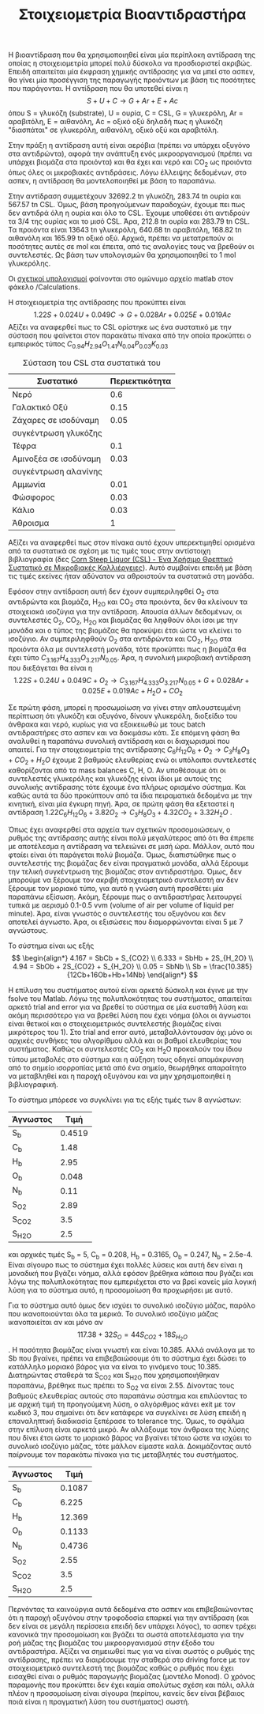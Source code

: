 #+TITLE: Στοιχειομετρία Βιοαντιδραστήρα

Η βιοαντίδραση που θα χρησιμοποιηθεί είναι μία περίπλοκη αντίδραση της οποίας η στοιχειομετρία μπορεί πολύ δύσκολα να προσδιοριστεί ακριβώς. Επειδή απαιτείται μία έκφραση χημικής αντίδρασης για να μπεί στο ασπεν, θα γίνει μία προσέγγιση της παραγωγής προιόντων με βάση τις ποσότητες που παράγονται. Η αντίδραση που θα υποτεθεί είναι η
\[ S + U + C \rightarrow G + Ar + E + Ac\]
όπου S = γλυκόζη (substrate), U = ουρία, C = CSL, G = γλυκερόλη, Ar = αραβιτόλη, Ε = αιθανόλη, Ac = οξικό οξύ
δηλαδή πως η γλυκόζη "διασπάται" σε γλυκερόλη, αιθανόλη, οξικό οξύ και αραβιτόλη.

Στην πράξη η αντίδραση αυτή είναι αερόβια (πρέπει να υπάρχει οξυγόνο στα αντιδρώντα), αφορά την ανάπτυξη ενός μικροοργανισμού (πρέπει να υπάρχει βιομάζα στα προιόντα) και θα έχει και νερό και CO_2 ως προιόντα όπως όλες οι μικροβιακές αντιδράσεις. Λόγω έλλειψης δεδομένων, στο ασπεν, η αντίδραση θα μοντελοποιηθεί με βάση το παραπάνω.

Στην αντίδραση συμμετέχουν 32692.2 tn γλυκόζη, 283.74 tn ουρία και 567.57 tn CSL. Όμως, βάση προηγούμενων παραδοχών, έχουμε πει πως δεν αντιδρά όλη η ουρία και όλο το CSL. Έχουμε υποθέσει ότι αντιδρούν τα 3/4 της ουρίας και το μισό CSL. Άρα, 212.8 tn ουρία και 283.79 tn CSL. Τα προιόντα είναι 13643 tn γλυκερόλη, 640.68 tn αραβιτόλη, 168.82 tn αιθανόλη και 165.99 tn οξικό οξύ. Αρχικά, πρέπει να μετατρεπούν οι ποσότητες αυτές σε mol και έπειτα, από τις αναλογίες τους να βρεθούν οι συντελεστές. Ως βάση των υπολογισμών θα χρησιμοποιηθεί το 1 mol γλυκερόλης.

Οι [[https://github.com/Vidianos-Giannitsis/Process-Design/blob/master/Calculations/bioreactor_stoichiometry.m][σχετικοί υπολογισμοί]] φαίνονται στο ομώνυμο αρχείο matlab στον φάκελο /Calculations.

Η στοιχειομετρία της αντίδρασης που προκύπτει είναι
\[ 1.22S + 0.024U + 0.049C \rightarrow G + 0.028Ar + 0.025E + 0.019Ac \]
Αξίζει να αναφερθεί πως το CSL ορίστηκε ως ένα συστατικό με την σύσταση που φαίνεται στον παρακάτω πίνακα από την οποία προκύπτει ο εμπειρικός τύπος
\( C_{0.94}H_{2.94}O_{1.41}N_{0.04}P_{0.03}K_{0.03} \)
#+CAPTION: Σύσταση του CSL στα συστατικά του
| Συστατικό             | Περιεκτικότητα |
|-----------------------+----------------|
| Νερό                  |            0.6 |
| Γαλακτικό Οξύ         |           0.15 |
| Ζάχαρες σε ισοδύναμη  |           0.05 |
| συγκέντρωση γλυκόζης  |                |
| Τέφρα                 |            0.1 |
| Αμινοξέα σε ισοδύναμη |           0.03 |
| συγκέντρωση αλανίνης  |                |
| Αμμωνία               |           0.01 |
| Φώσφορος              |           0.03 |
| Κάλιο                 |           0.03 |
|-----------------------+----------------|
| Άθροισμα              |              1 |

Αξίζει να αναφερθεί πως στον πίνακα αυτό έχουν υπερεκτιμηθεί ορισμένα από τα συστατικά σε σχέση με τις τιμές τους στην αντίστοιχη βιβλιογραφία (δες [[id:d01ccf54-e2ce-4a6b-b826-652acf6a4c65][Corn Steep Liquor (CSL) - Ένα Χρήσιμο Θρεπτικό Συστατικό σε Μικροβιακές Καλλιέργειες]]). Αυτό συμβαίνει επειδή με βάση τις τιμές εκείνες ήταν αδύνατον να αθροιστούν τα συστατικά στη μονάδα.

Εφόσον στην αντίδραση αυτή δεν έχουν συμπεριληφθεί O_2 στα αντιδρώντα και βιομάζα, H_2O και CO_2 στα προιόντα, δεν θα κλείνουν τα στοιχειακά ισοζύγια για την αντίδραση. Απουσία άλλων δεδομένων, οι συντελεστές Ο_2, CO_2, H_2O και βιομάζας θα ληφθούν όλοι ίσοι με την μονάδα και ο τύπος της βιομάζας θα προκύψει έτσι ώστε να κλείνει το ισοζύγιο. Αν συμπεριληφθούν O_2 στα αντιδρώντα και CO_2, H_2O στα προιόντα όλα με συντελεστή μονάδα, τότε προκύπτει πως η βιομάζα θα έχει τύπο \( C_{3.167}H_{4.333}O_{3.217}N_{0.05} \). Άρα, η συνολική μικροβιακή αντίδραση που διεξάγεται θα είναι η
\[ 1.22S + 0.24U + 0.049C + O_2 \rightarrow C_{3.167}H_{4.333}O_{3.217}N_{0.05} + G + 0.028Ar +0.025E + 0.019Ac + H_2O +CO_2 \]

Σε πρώτη φάση, μπορεί η προσωμοίωση να γίνει στην απλουστευμένη περίπτωση ότι γλυκόζη και οξυγόνο, δίνουν γλυκερόλη, διοξείδιο του άνθρακα και νερό, κυρίως για να εξοικειωθώ με τους batch αντιδραστήρες στο ασπεν και να δοκιμάσω κάτι. Σε επόμενη φάση θα αναλυθεί η παραπάνω συνολική αντίδραση και οι διαχωρισμοί που απαιτεί. Για την στοιχειομετρία της αντίδρασης \( C_6H_{12}O_6 + O_2 \rightarrow C_3H_8O_3 + CO_2 +H_2O \) έχουμε 2 βαθμούς ελευθερίας ενώ οι υπόλοιποι συντελεστές καθορίζονται από τα mass balances C, H, O. Αν υποθέσουμε ότι οι συντελεστές γλυκερόλης και γλυκόζης είναι ίδιοι με αυτούς της συνολικής αντίδρασης τότε έχουμε ένα πλήρως ορισμένο σύστημα. Και καθώς αυτά τα δύο προκύπτουν από τα ίδια πειραματικά δεδομένα με την κινητική, είναι μία έγκυρη πηγή. Άρα, σε πρώτη φάση θα εξεταστεί η αντίδραση
\( 1.22 C_6H_{12}O_6 + 3.82O_2 \rightarrow C_3H_8O_3 + 4.32CO_2 + 3.32H_2O \) .

Όπως έχει αναφερθεί στα αρχεία των σχετικών προσομοιώσεων, ο ρυθμός της αντίδρασης αυτής είναι πολύ μεγαλύτερος από ότι θα έπρεπε με αποτέλεσμα η αντίδραση να τελειώνει σε μισή ώρα. Μάλλον, αυτό που φταίει είναι ότι παράγεται πολύ βιομάζα. Όμως, διαπιστώθηκε πως ο συντελεστής της βιομάζας δεν είναι πραγματικά μονάδα, αλλά ξέρουμε την τελική συγκέντρωση της βιομάζας στον αντιδραστήρα. Όμως, δεν μπορούμε να ξέρουμε τον ακριβή στοιχειομετρικό συντελεστή αν δεν ξέρουμε τον μοριακό τύπο, για αυτό η γνώση αυτή προσθέτει μία παραπάνω εξίσωση. Ακόμη, ξέρουμε πως ο αντιδραστήρας λειτουργεί τυπικά με αερισμό 0.1-0.5 vvm (volume of air per volume of liquid per minute). Άρα, είναι γνωστός ο συντελεστής του οξυγόνου και δεν αποτελεί άγνωστο. Άρα, οι εξισώσεις που διαμορφώνονται είναι 5 με 7 αγνώστους.

Το σύστημα είναι ως εξής
\[ \begin{align*} 4.167 = SbCb + S_{CO2} \\ 6.333 = SbHb + 2S_{H_2O} \\ 4.94 = SbOb + 2S_{CO2} + S_{H_2O} \\ 0.05 = SbNb \\ Sb = \frac{10.385}{12Cb+16Ob+Hb+14Nb}    \end{align*} \]

Η επίλυση του συστήματος αυτού είναι αρκετά δύσκολη και έγινε με την fsolve του Matlab. Λόγω της πολυπλοκότητας του συστήματος, απαιτείται αρκετό trial and error για να βρεθεί το σύστημα σε μία ευσταθή λύση και ακόμη περισσότερο για να βρεθεί λύση που έχει νόημα (όλοι οι άγνωστοι είναι θετικοί και ο στοιχειομετρικός συντελεστής βιομάζας είναι μικρότερος του 1). Στο trial and error αυτό, μεταβαλλόντουσαν όχι μόνο οι αρχικές συνθήκες του αλγορίθμου αλλά και οι βαθμοί ελευθερίας του συστήματος. Καθώς οι συντελεστές CO_{2} και H_{2}O προκαλούν του ίδιου τύπου μεταβολές στο σύστημα και η αύξηση τους οδηγεί απομάκρυνση από το σημείο ισορροπίας μετά από ένα σημείο, θεωρήθηκε απαραίτητο να μεταβληθεί και η παροχή οξυγόνου και να μην χρησιμοποιηθεί η βιβλιογραφική.

Το σύστημα μπόρεσε να συγκλίνει για τις εξής τιμές των 8 αγνώστων:
| Άγνωστος |   Τιμή |
|----------+--------|
| S_b      | 0.4519 |
| C_b      |   1.48 |
| H_b      |   2.95 |
| O_b      |  0.048 |
| N_b      |   0.11 |
| S_{O2}   |   2.89 |
| S_CO2    |    3.5 |
| S_{H2O}  |    2.5 |
και αρχικές τιμές S_b = 5, C_b = 0.208, H_b = 0.3165, O_b = 0.247, N_b = 2.5e-4. Είναι σίγουρο πως το σύστημα έχει πολλές λύσεις και αυτή δεν είναι η μοναδική που βγάζει νόημα, αλλά εφόσον βρέθηκα κάποια που βγάζει και λόγω της πολυπλοκότητας που εμπεριέχεται στο να βρεί κανείς μία λογική λύση για το σύστημα αυτό, η προσομοίωση θα προχωρήσει με αυτό.

Για το σύστημα αυτό όμως δεν ισχύει το συνολικό ισοζύγιο μάζας, παρόλο που ικανοποιούνται όλα τα μερικά. Το συνολικό ισοζύγιο μάζας ικανοποιείται αν και μόνο αν \[ 117.38 + 32S_O = 44S_{CO2} + 18S_{H_2O} \]. Η ποσότητα βιομάζας είναι γνωστή και είναι 10.385. Αλλά ανάλογα με το Sb που βγαίνει, πρέπει να επιβεβαιώσουμε ότι το σύστημα έχει δώσει το κατάλληλο μοριακό βάρος για να είναι το γινόμενο τους 10.385. Διατηρώντας σταθερά τα S_CO_{2} και S_{H2O} που χρησιμοποιήθηκαν παραπάνω, βρέθηκε πως πρέπει το S_{O2} να είναι 2.55. Δίνοντας τους βαθμούς ελευθερίας αυτούς στο παραπάνω σύστημα και επιλύοντας το με αρχική τιμή τη προηγούμενη λύση, ο αλγόριθμος κάνει exit με τον κωδικό 3, που σημαίνει ότι δεν κατάφερε να συγκλίνει σε λύση επειδή η επαναληπτική διαδικασία ξεπέρασε το tolerance της. Όμως, το σφάλμα στην επίλυση είναι αρκετά μικρό. Αν αλλάξουμε τον άνθρακα της λύσης που δίνει έτσι ώστε το μοριακό βάρος να βγαίνει τέτοιο ώστε να ισχύει το συνολικό ισοζύγιο μάζας, τότε μάλλον είμαστε καλά. Δοκιμάζοντας αυτό παίρνουμε τον παρακάτω πίνακα για τις μεταβλητές του συστήματος.
| Άγνωστος |   Τιμή |
|----------+--------|
| S_b      | 0.1087 |
| C_b      |  6.225 |
| H_b      | 12.369 |
| O_b      | 0.1133 |
| N_b      | 0.4736 |
| S_{O2}   |   2.55 |
| S_CO2    |    3.5 |
| S_{H2O}  |    2.5 |

Περνόντας τα καινούργια αυτά δεδομένα στο ασπεν και επιβεβαιώνοντας ότι η παροχή οξυγόνου στην τροφοδοσία επαρκεί για την αντίδραση (και δεν είναι σε μεγάλη περίσσεια επειδή δεν υπάρχει λόγος), το ασπεν τρέχει κανονικά την προσομοίωση και βγάζει τα σωστά αποτελέσματα για την ροή μάζας της βιομάζας του μικροοργανισμού στην έξοδο του αντιδραστήρα. Αξίζει να σημειωθεί πως για να είναι σωστός ο ρυθμός της αντίδρασης, πρέπει να διαιρέσουμε την σταθερά στο driving force με τον στοιχειομετρικό συντελεστή της βιομάζας καθώς ο ρυθμός που έχει εισαχθεί είναι ο ρυθμός παραγωγής βιομάζας (μοντέλο Monod). Ο χρόνος παραμονής που προκύπτει δεν έχει καμία απολύτως σχέση και πάλι, αλλά πλέον η προσομοίωση είναι σίγουρα (περίπου, κανείς δεν είναι βέβαιος ποιά είναι η πραγματική λύση του συστήματος) σωστή. 
